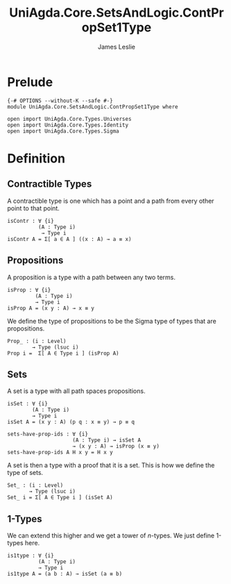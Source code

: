 #+title: UniAgda.Core.SetsAndLogic.ContPropSet1Type
#+description: Contractability, Propositions, Sets and 1-types
#+author: James Leslie
#+STARTUP: noindent hideblocks latexpreview
#+OPTIONS: tex:t
* Prelude
#+begin_src agda2
{-# OPTIONS --without-K --safe #-}
module UniAgda.Core.SetsAndLogic.ContPropSet1Type where

open import UniAgda.Core.Types.Universes
open import UniAgda.Core.Types.Identity
open import UniAgda.Core.Types.Sigma
#+end_src
* Definition
** Contractible Types
A contractible type is one which has a point and a path from every other point to that point.
#+name: Definition3.11.1
#+begin_src agda2
isContr : ∀ {i}
          (A : Type i)
           → Type i
isContr A = Σ[ a ∈ A ] ((x : A) → a ≡ x)
#+end_src
** Propositions
A proposition is a type with a path between any two terms.
#+name: Definition3.3.1
#+begin_src agda2
isProp : ∀ {i}
         (A : Type i)
         → Type i
isProp A = (x y : A) → x ≡ y
#+end_src

We define the type of propositions to be the Sigma type of types that are propositions.
#+begin_src agda2
Prop_ : (i : Level)
        → Type (lsuc i)
Prop i =  Σ[ A ∈ Type i ] (isProp A)
#+end_src
** Sets
A set is a type with all path spaces propositions.
#+name: Definition3.1.1
#+begin_src agda2
isSet : ∀ {i}
        (A : Type i)
        → Type i
isSet A = (x y : A) (p q : x ≡ y) → p ≡ q
#+end_src

#+begin_src agda2
sets-have-prop-ids : ∀ {i}
                     (A : Type i) → isSet A
                     → (x y : A) → isProp (x ≡ y)
sets-have-prop-ids A H x y = H x y
#+end_src
A set is then a type with a proof that it is a set. This is how we define the type of sets.
#+begin_src agda2
Set_ : (i : Level)
       → Type (lsuc i)
Set_ i = Σ[ A ∈ Type i ] (isSet A)
#+end_src
** 1-Types
We can extend this higher and we get a tower of \(n\)-types. We just define 1-types here.
#+name: Definition3.1.7
#+begin_src agda2
is1type : ∀ {i}
          (A : Type i)
          → Type i
is1type A = (a b : A) → isSet (a ≡ b)
#+end_src
